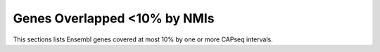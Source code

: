 ===================================
Genes Overlapped <10% by NMIs
===================================

This sections lists Ensembl genes covered at most 10% by one or more CAPseq intervals.

.. report:: macs_replicated_overlapped_genes.genesWithNMI
   :render: table
   :force:
   :groupby: track
  
   Genes <10% overlapped by NMIs

